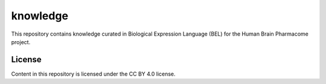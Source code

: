 knowledge |build|
=================
This repository contains knowledge curated in Biological Expression Language (BEL)
for the Human Brain Pharmacome project.

License
-------
Content in this repository is licensed under the CC BY 4.0 license.

.. |build| image:: https://travis-ci.com/pharmacome/knowledge.svg?branch=master
    :target: https://travis-ci.com/pharmacome/knowledge
